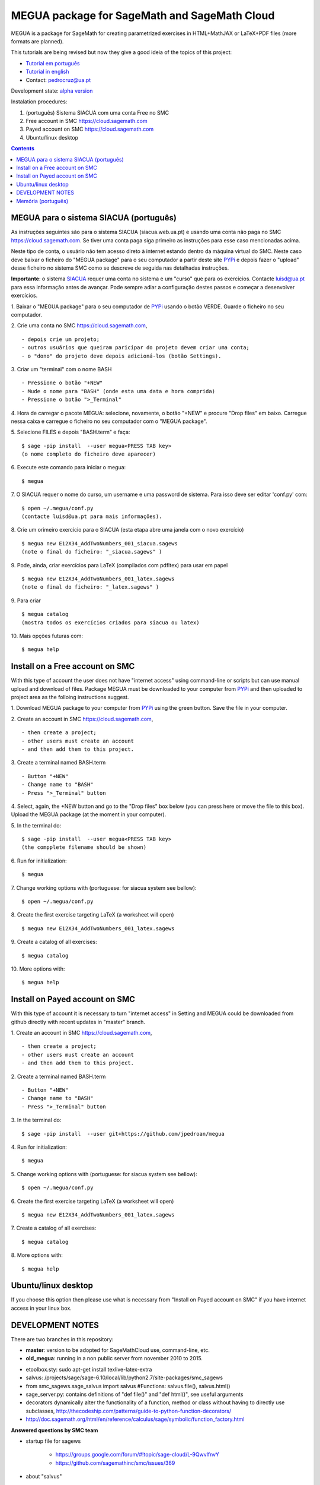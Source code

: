 .. main:

MEGUA package for SageMath and SageMath Cloud
=============================================



MEGUA is a package for SageMath for creating parametrized exercises in HTML+MathJAX or LaTeX+PDF files (more formats are planned). 

This tutorials are being revised but now they give a good ideia of the topics of this project:

* `Tutorial em português <http://megua.readthedocs.io/pt/latest/>`_
* `Tutorial in english <http://megua.readthedocs.io/en/latest/>`_ 
* Contact: pedrocruz@ua.pt

Development state: `alpha version <https://en.wikipedia.org/wiki/Software_release_life_cycle#Alpha>`_


Instalation procedures:

1. (português) Sistema SIACUA com uma conta Free no SMC 
2. Free account in SMC `<https://cloud.sagemath.com>`_
3. Payed account on SMC  `<https://cloud.sagemath.com>`_
4. Ubuntu/linux desktop


.. contents:: Contents
    :depth: 2



.. _siacua:

MEGUA para o sistema SIACUA (português)
---------------------------------------

As instruções seguintes são para o sistema SIACUA (siacua.web.ua.pt) e usando uma conta não paga no SMC `<https://cloud.sagemath.com>`_. Se tiver uma conta paga siga primeiro as instruções para esse caso mencionadas acima.

Neste tipo de conta, o usuário não tem acesso direto à internet estando dentro da máquina virtual do SMC. Neste caso deve baixar o ficheiro do "MEGUA package" para o seu computador a partir deste site `PYPi <https://pypi.python.org/pypi/megua>`_ e depois fazer o "upload" desse ficheiro no sistema SMC como se descreve de seguida nas detalhadas instruções.

**Importante**: o sistema `SIACUA <http://siacua.web.ua.pt>`_ requer uma conta no sistema e um "curso" que para os exercicios. Contacte luisd@ua.pt para essa informação antes de avançar. Pode sempre adiar a configuração destes passos e começar a desenvolver exercícios.


1. Baixar o "MEGUA package" para o seu computador de `PYPi <https://pypi.python.org/pypi/megua>`_ usando o botão VERDE. Guarde o ficheiro no seu computador.
::


2. Crie uma conta no SMC `<https://cloud.sagemath.com>`_, 
::


- depois crie um projeto; 
- outros usuários que queiram paricipar do projeto devem criar uma conta;
- o "dono" do projeto deve depois adicioná-los (botão Settings).


3. Criar um "terminal" com o nome BASH
::


- Pressione o botão "+NEW"
- Mude o nome para "BASH" (onde esta uma data e hora comprida)
- Pressione o botão ">_Terminal"


4. Hora de carregar o pacote MEGUA: selecione, novamente, o botão "+NEW" e procure "Drop files" em baixo. Carregue nessa caixa e carregue o ficheiro no seu computador com o "MEGUA package".
::



5. Selecione FILES e depois "BASH.term" e faça:
::

    $ sage -pip install  --user megua<PRESS TAB key>
    (o nome completo do ficheiro deve aparecer)



6. Execute este comando para iniciar o megua:
::

    $ megua


7. O SIACUA requer o nome do curso, um username e uma password de sistema. Para isso deve ser editar 'conf.py' com:
::

    $ open ~/.megua/conf.py
    (contacte luisd@ua.pt para mais informações).


8. Crie um orimeiro exercício para o SIACUA (esta etapa abre uma janela com o novo exercício)
::

    $ megua new E12X34_AddTwoNumbers_001_siacua.sagews
    (note o final do ficheiro: "_siacua.sagews" )


9. Pode, ainda, criar exercícios para LaTeX (compilados com pdfltex) para usar em papel
::

    $ megua new E12X34_AddTwoNumbers_001_latex.sagews
    (note o final do ficheiro: "_latex.sagews" )



9. Para criar
::

   $ megua catalog
   (mostra todos os exercícios criados para siacua ou latex)

  
10. Mais opções futuras com:
::

    $ megua help




.. nonpayed:

Install on a Free account on SMC
--------------------------------

With this type of account the user does not have "internet access" using command-line or scripts but can use manual upload and download of files. Package MEGUA must be downloaded to your computer from `PYPi <https://pypi.python.org/pypi/megua>`_ and then uploaded to project area as the folloing instructions suggest.


1. Download MEGUA package to your computer from `PYPi <https://pypi.python.org/pypi/megua>`_ using the green button. Save the file in your computer.
::

2. Create an account in SMC `<https://cloud.sagemath.com>`_, 
::


- then create a project; 
- other users must create an account 
- and then add them to this project.


3. Create a terminal named BASH.term
::


- Button "+NEW"
- Change name to "BASH"
- Press ">_Terminal" button


4. Select, again, the +NEW button and go to the "Drop files" box below (you can press here or move the file to this box). Upload the MEGUA package (at the moment in your computer).
::


5. In the terminal do:
::

    $ sage -pip install  --user megua<PRESS TAB key>
    (the compplete filename should be shown)


6. Run for initialization:
::

    $ megua


7. Change working options with (portuguese: for siacua system see bellow):
::

    $ open ~/.megua/conf.py


8. Create the first exercise targeting LaTeX (a worksheet will open)
::

    $ megua new E12X34_AddTwoNumbers_001_latex.sagews


9. Create a catalog of all exercises:
::

   $ megua catalog
 
  
   
10. More options with:
::

    $ megua help






.. payed:

Install on Payed account on SMC
-------------------------------

With this type of account it is necessary to turn "internet access" in Setting and MEGUA could be downloaded from github directly with recent updates in "master" branch.


1. Create an account in SMC `<https://cloud.sagemath.com>`_, 
::


- then create a project; 
- other users must create an account 
- and then add them to this project.


2. Create a terminal named BASH.term
::


- Button "+NEW"
- Change name to "BASH"
- Press ">_Terminal" button


3. In the terminal do:
::

    $ sage -pip install  --user git+https://github.com/jpedroan/megua


4. Run for initialization:
::

    $ megua

5. Change working options with (portuguese: for siacua system see bellow):
::

    $ open ~/.megua/conf.py

6. Create the first exercise targeting LaTeX (a worksheet will open)
::

    $ megua new E12X34_AddTwoNumbers_001_latex.sagews


7. Create a catalog of all exercises:
::

   $ megua catalog
 
   
8. More options with:
::

    $ megua help


 
Ubuntu/linux desktop
--------------------


If you choose this option then please use what is necessary from "Install on Payed account on SMC" if you have internet access in your linux box.




DEVELOPMENT NOTES
-----------------


There are two branches in this repository:

- **master**: version to be adopted for SageMathCloud use, command-line, etc. 
- **old_megua**: running in a non public server from november 2010 to 2015.


* etoolbox.sty: sudo apt-get install texlive-latex-extra

* salvus: /projects/sage/sage-6.10/local/lib/python2.7/site-packages/smc_sagews

* from smc_sagews.sage_salvus import salvus #Functions: salvus.file(), salvus.html()

* sage_server.py: contains definitions of "def file()" and "def html()", see useful arguments

* decorators dynamically alter the functionality of a function, method or class without having to directly use subclasses, http://thecodeship.com/patterns/guide-to-python-function-decorators/

* http://doc.sagemath.org/html/en/reference/calculus/sage/symbolic/function_factory.html


**Answered questions by SMC team**

- startup file for sagews 

    - https://groups.google.com/forum/#!topic/sage-cloud/L-9QwvlfnvY
    - https://github.com/sagemathinc/smc/issues/369

- about "salvus"

HTML and Links

  - https://groups.google.com/forum/#!searchin/sage-cloud/salvus/sage-cloud/dg4mhp99cOg/9LiiIdEonlYJ

Images

   - https://groups.google.com/forum/#!searchin/sage-cloud/salvus/sage-cloud/-nChfU76j7Q/D-y8rIPfUngJ


   
Memória (português)
-------------------

Começou em 2010, num almoço no Snack, uma das principais protagonistas do `PMate <http://pmate.ua.pt>`_ e a conversa era sobre resoluções paranetrizadas em LaTeX (na altura ainda não disponíveis no sistema pmate). O SageMath estava na pré-adolescência e pensou-se: porque não juntar os dois temas.

Em 2011 surgiu uma primeira abordagem e uma nova colega veio dar força ao projeto MEGUA. Este projeto, até agora tem sido uma  biblioteca externa que depende do SageMath, linguagem Python e LaTeX para criar exercícios parametrizados para LaTeX. Entretanto, a chegada do SIACUA (siacua.web.ua.pt) fez com que durante um ano a produção se concentrasse apenas para HTML+MathJAX com a ajuda de mais dois colegas tendo o desenvolvimento em LaTeX/PDF ficado mais parado. 

- `Página Institucional do MEGUA <http://cms.ua.pt/megua>`_: people, works, seminars, and related things.
- `Tutorial em portuguê <http://megua.readthedocs.org/pt/latest/>`_: conceitos e prática.

O trabalho foi apresentado em:

- `MEGUA PACKAGE FOR PARAMETERIZED EXERCISES <http://library.iated.org/view/CRUZ2013MEG>`_ 


**END**
